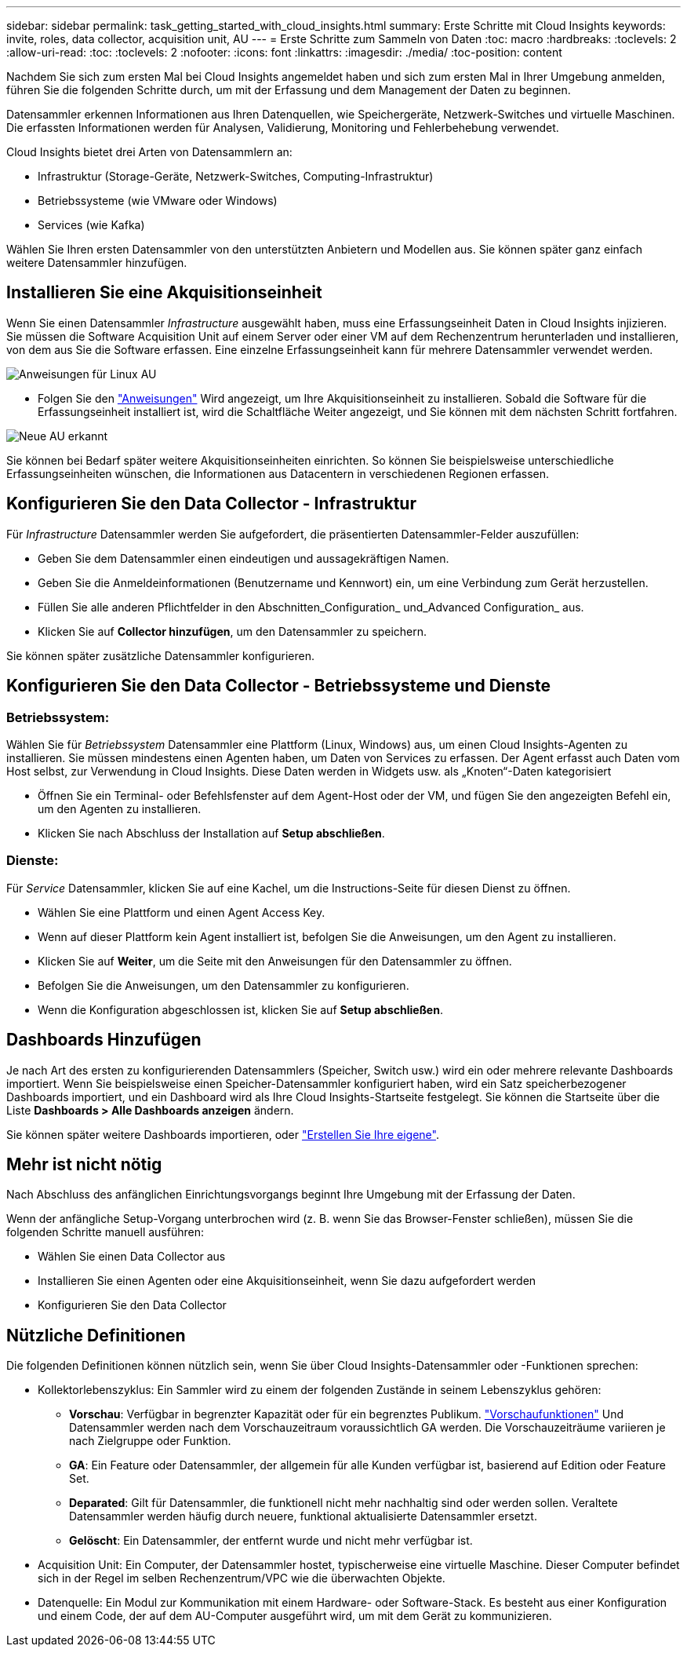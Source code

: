 ---
sidebar: sidebar 
permalink: task_getting_started_with_cloud_insights.html 
summary: Erste Schritte mit Cloud Insights 
keywords: invite, roles, data collector, acquisition unit, AU 
---
= Erste Schritte zum Sammeln von Daten
:toc: macro
:hardbreaks:
:toclevels: 2
:allow-uri-read: 
:toc: 
:toclevels: 2
:nofooter: 
:icons: font
:linkattrs: 
:imagesdir: ./media/
:toc-position: content


[role="lead"]
Nachdem Sie sich zum ersten Mal bei Cloud Insights angemeldet haben und sich zum ersten Mal in Ihrer Umgebung anmelden, führen Sie die folgenden Schritte durch, um mit der Erfassung und dem Management der Daten zu beginnen.

Datensammler erkennen Informationen aus Ihren Datenquellen, wie Speichergeräte, Netzwerk-Switches und virtuelle Maschinen. Die erfassten Informationen werden für Analysen, Validierung, Monitoring und Fehlerbehebung verwendet.

Cloud Insights bietet drei Arten von Datensammlern an:

* Infrastruktur (Storage-Geräte, Netzwerk-Switches, Computing-Infrastruktur)
* Betriebssysteme (wie VMware oder Windows)
* Services (wie Kafka)


Wählen Sie Ihren ersten Datensammler von den unterstützten Anbietern und Modellen aus. Sie können später ganz einfach weitere Datensammler hinzufügen.



== Installieren Sie eine Akquisitionseinheit

Wenn Sie einen Datensammler _Infrastructure_ ausgewählt haben, muss eine Erfassungseinheit Daten in Cloud Insights injizieren. Sie müssen die Software Acquisition Unit auf einem Server oder einer VM auf dem Rechenzentrum herunterladen und installieren, von dem aus Sie die Software erfassen. Eine einzelne Erfassungseinheit kann für mehrere Datensammler verwendet werden.

image:NewLinuxAUInstall.png["Anweisungen für Linux AU"]

* Folgen Sie den link:task_configure_acquisition_unit.html["Anweisungen"] Wird angezeigt, um Ihre Akquisitionseinheit zu installieren. Sobald die Software für die Erfassungseinheit installiert ist, wird die Schaltfläche Weiter angezeigt, und Sie können mit dem nächsten Schritt fortfahren.


image:NewAUDetected.png["Neue AU erkannt"]

Sie können bei Bedarf später weitere Akquisitionseinheiten einrichten. So können Sie beispielsweise unterschiedliche Erfassungseinheiten wünschen, die Informationen aus Datacentern in verschiedenen Regionen erfassen.



== Konfigurieren Sie den Data Collector - Infrastruktur

Für _Infrastructure_ Datensammler werden Sie aufgefordert, die präsentierten Datensammler-Felder auszufüllen:

* Geben Sie dem Datensammler einen eindeutigen und aussagekräftigen Namen.
* Geben Sie die Anmeldeinformationen (Benutzername und Kennwort) ein, um eine Verbindung zum Gerät herzustellen.
* Füllen Sie alle anderen Pflichtfelder in den Abschnitten_Configuration_ und_Advanced Configuration_ aus.
* Klicken Sie auf *Collector hinzufügen*, um den Datensammler zu speichern.


Sie können später zusätzliche Datensammler konfigurieren.



== Konfigurieren Sie den Data Collector - Betriebssysteme und Dienste



=== Betriebssystem:

Wählen Sie für _Betriebssystem_ Datensammler eine Plattform (Linux, Windows) aus, um einen Cloud Insights-Agenten zu installieren. Sie müssen mindestens einen Agenten haben, um Daten von Services zu erfassen. Der Agent erfasst auch Daten vom Host selbst, zur Verwendung in Cloud Insights. Diese Daten werden in Widgets usw. als „Knoten“-Daten kategorisiert

* Öffnen Sie ein Terminal- oder Befehlsfenster auf dem Agent-Host oder der VM, und fügen Sie den angezeigten Befehl ein, um den Agenten zu installieren.
* Klicken Sie nach Abschluss der Installation auf *Setup abschließen*.




=== Dienste:

Für _Service_ Datensammler, klicken Sie auf eine Kachel, um die Instructions-Seite für diesen Dienst zu öffnen.

* Wählen Sie eine Plattform und einen Agent Access Key.
* Wenn auf dieser Plattform kein Agent installiert ist, befolgen Sie die Anweisungen, um den Agent zu installieren.
* Klicken Sie auf *Weiter*, um die Seite mit den Anweisungen für den Datensammler zu öffnen.
* Befolgen Sie die Anweisungen, um den Datensammler zu konfigurieren.
* Wenn die Konfiguration abgeschlossen ist, klicken Sie auf *Setup abschließen*.




== Dashboards Hinzufügen

Je nach Art des ersten zu konfigurierenden Datensammlers (Speicher, Switch usw.) wird ein oder mehrere relevante Dashboards importiert. Wenn Sie beispielsweise einen Speicher-Datensammler konfiguriert haben, wird ein Satz speicherbezogener Dashboards importiert, und ein Dashboard wird als Ihre Cloud Insights-Startseite festgelegt. Sie können die Startseite über die Liste *Dashboards > Alle Dashboards anzeigen* ändern.

Sie können später weitere Dashboards importieren, oder link:concept_dashboards_overview.html["Erstellen Sie Ihre eigene"].



== Mehr ist nicht nötig

Nach Abschluss des anfänglichen Einrichtungsvorgangs beginnt Ihre Umgebung mit der Erfassung der Daten.

Wenn der anfängliche Setup-Vorgang unterbrochen wird (z. B. wenn Sie das Browser-Fenster schließen), müssen Sie die folgenden Schritte manuell ausführen:

* Wählen Sie einen Data Collector aus
* Installieren Sie einen Agenten oder eine Akquisitionseinheit, wenn Sie dazu aufgefordert werden
* Konfigurieren Sie den Data Collector




== Nützliche Definitionen

Die folgenden Definitionen können nützlich sein, wenn Sie über Cloud Insights-Datensammler oder -Funktionen sprechen:

* Kollektorlebenszyklus: Ein Sammler wird zu einem der folgenden Zustände in seinem Lebenszyklus gehören:
+
** *Vorschau*: Verfügbar in begrenzter Kapazität oder für ein begrenztes Publikum. link:concept_preview_features.html["Vorschaufunktionen"] Und Datensammler werden nach dem Vorschauzeitraum voraussichtlich GA werden. Die Vorschauzeiträume variieren je nach Zielgruppe oder Funktion.
** *GA*: Ein Feature oder Datensammler, der allgemein für alle Kunden verfügbar ist, basierend auf Edition oder Feature Set.
** *Deparated*: Gilt für Datensammler, die funktionell nicht mehr nachhaltig sind oder werden sollen. Veraltete Datensammler werden häufig durch neuere, funktional aktualisierte Datensammler ersetzt.
** *Gelöscht*: Ein Datensammler, der entfernt wurde und nicht mehr verfügbar ist.


* Acquisition Unit: Ein Computer, der Datensammler hostet, typischerweise eine virtuelle Maschine. Dieser Computer befindet sich in der Regel im selben Rechenzentrum/VPC wie die überwachten Objekte.
* Datenquelle: Ein Modul zur Kommunikation mit einem Hardware- oder Software-Stack. Es besteht aus einer Konfiguration und einem Code, der auf dem AU-Computer ausgeführt wird, um mit dem Gerät zu kommunizieren.

